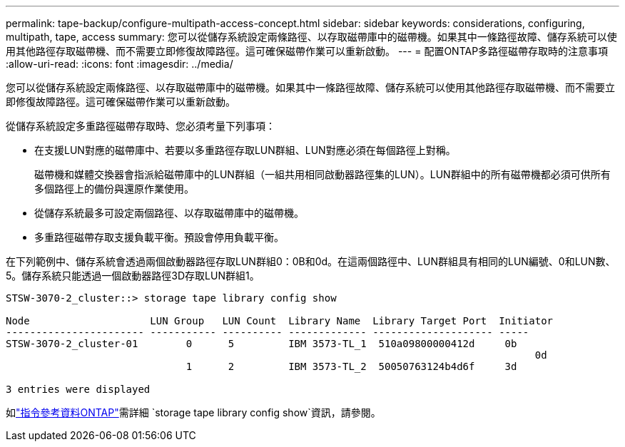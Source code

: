 ---
permalink: tape-backup/configure-multipath-access-concept.html 
sidebar: sidebar 
keywords: considerations, configuring, multipath, tape, access 
summary: 您可以從儲存系統設定兩條路徑、以存取磁帶庫中的磁帶機。如果其中一條路徑故障、儲存系統可以使用其他路徑存取磁帶機、而不需要立即修復故障路徑。這可確保磁帶作業可以重新啟動。 
---
= 配置ONTAP多路徑磁帶存取時的注意事項
:allow-uri-read: 
:icons: font
:imagesdir: ../media/


[role="lead"]
您可以從儲存系統設定兩條路徑、以存取磁帶庫中的磁帶機。如果其中一條路徑故障、儲存系統可以使用其他路徑存取磁帶機、而不需要立即修復故障路徑。這可確保磁帶作業可以重新啟動。

從儲存系統設定多重路徑磁帶存取時、您必須考量下列事項：

* 在支援LUN對應的磁帶庫中、若要以多重路徑存取LUN群組、LUN對應必須在每個路徑上對稱。
+
磁帶機和媒體交換器會指派給磁帶庫中的LUN群組（一組共用相同啟動器路徑集的LUN）。LUN群組中的所有磁帶機都必須可供所有多個路徑上的備份與還原作業使用。

* 從儲存系統最多可設定兩個路徑、以存取磁帶庫中的磁帶機。
* 多重路徑磁帶存取支援負載平衡。預設會停用負載平衡。


在下列範例中、儲存系統會透過兩個啟動器路徑存取LUN群組0：0B和0d。在這兩個路徑中、LUN群組具有相同的LUN編號、0和LUN數、5。儲存系統只能透過一個啟動器路徑3D存取LUN群組1。

[listing]
----

STSW-3070-2_cluster::> storage tape library config show

Node                    LUN Group   LUN Count  Library Name  Library Target Port  Initiator
----------------------- ----------- ---------- ------------- -------------------- -----
STSW-3070-2_cluster-01        0      5         IBM 3573-TL_1  510a09800000412d     0b
                                                                                  	0d
                              1      2         IBM 3573-TL_2  50050763124b4d6f     3d

3 entries were displayed
----
如link:https://docs.netapp.com/us-en/ontap-cli/storage-tape-library-config-show.html["指令參考資料ONTAP"^]需詳細 `storage tape library config show`資訊，請參閱。
